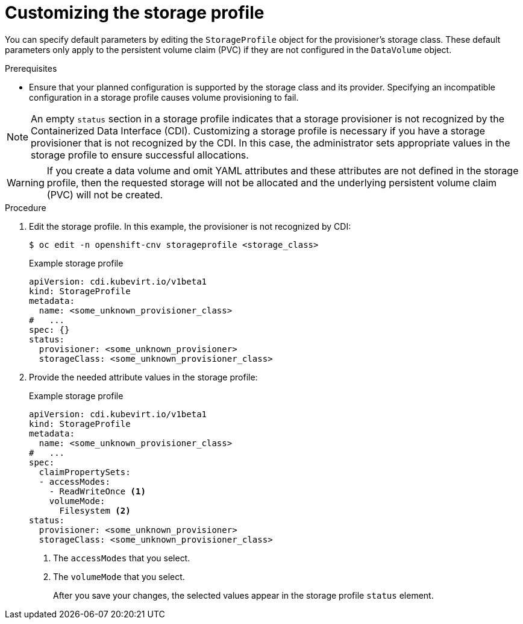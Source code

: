 // Module included in the following assemblies:
//
// * virt/virtual_machines/virtual_disks/virt-creating-data-volumes.adoc

[id="virt-customizing-storage-profile_{context}"]

= Customizing the storage profile

[role="_abstract"]
You can specify default parameters by editing the `StorageProfile` object for the provisioner's storage class. These default parameters only apply to the persistent volume claim (PVC) if they are not configured in the `DataVolume` object.

.Prerequisites
* Ensure that your planned configuration is supported by the storage class and its provider. Specifying an incompatible configuration in a storage profile causes volume provisioning to fail.

[NOTE]
====
An empty `status` section in a storage profile indicates that a storage provisioner is not recognized by the Containerized Data Interface (CDI). Customizing a storage profile is necessary if you have a storage provisioner that is not recognized by the CDI. In this case, the administrator sets appropriate values in the storage profile  to ensure successful allocations.
====

[WARNING]
====
If you create a data volume and omit YAML attributes and these attributes are not defined in the storage profile, then the requested storage will not be allocated and the underlying persistent volume claim (PVC) will not be created.
====

.Procedure
. Edit the storage profile. In this example, the provisioner is not recognized by CDI:
+
[source,terminal]
----
$ oc edit -n openshift-cnv storageprofile <storage_class>
----
+
.Example storage profile
[source,yaml]
----
apiVersion: cdi.kubevirt.io/v1beta1
kind: StorageProfile
metadata:
  name: <some_unknown_provisioner_class>
#   ...
spec: {}
status:
  provisioner: <some_unknown_provisioner>
  storageClass: <some_unknown_provisioner_class>
----
+
. Provide the needed attribute values in the storage profile:
+
.Example storage profile
[source,yaml]
----
apiVersion: cdi.kubevirt.io/v1beta1
kind: StorageProfile
metadata:
  name: <some_unknown_provisioner_class>
#   ...
spec:
  claimPropertySets:
  - accessModes:
    - ReadWriteOnce <1>
    volumeMode:
      Filesystem <2>
status:
  provisioner: <some_unknown_provisioner>
  storageClass: <some_unknown_provisioner_class>
----
<1> The `accessModes` that you select.
<2> The `volumeMode` that you select.
+
After you save your changes, the selected values appear in the storage profile `status` element.
